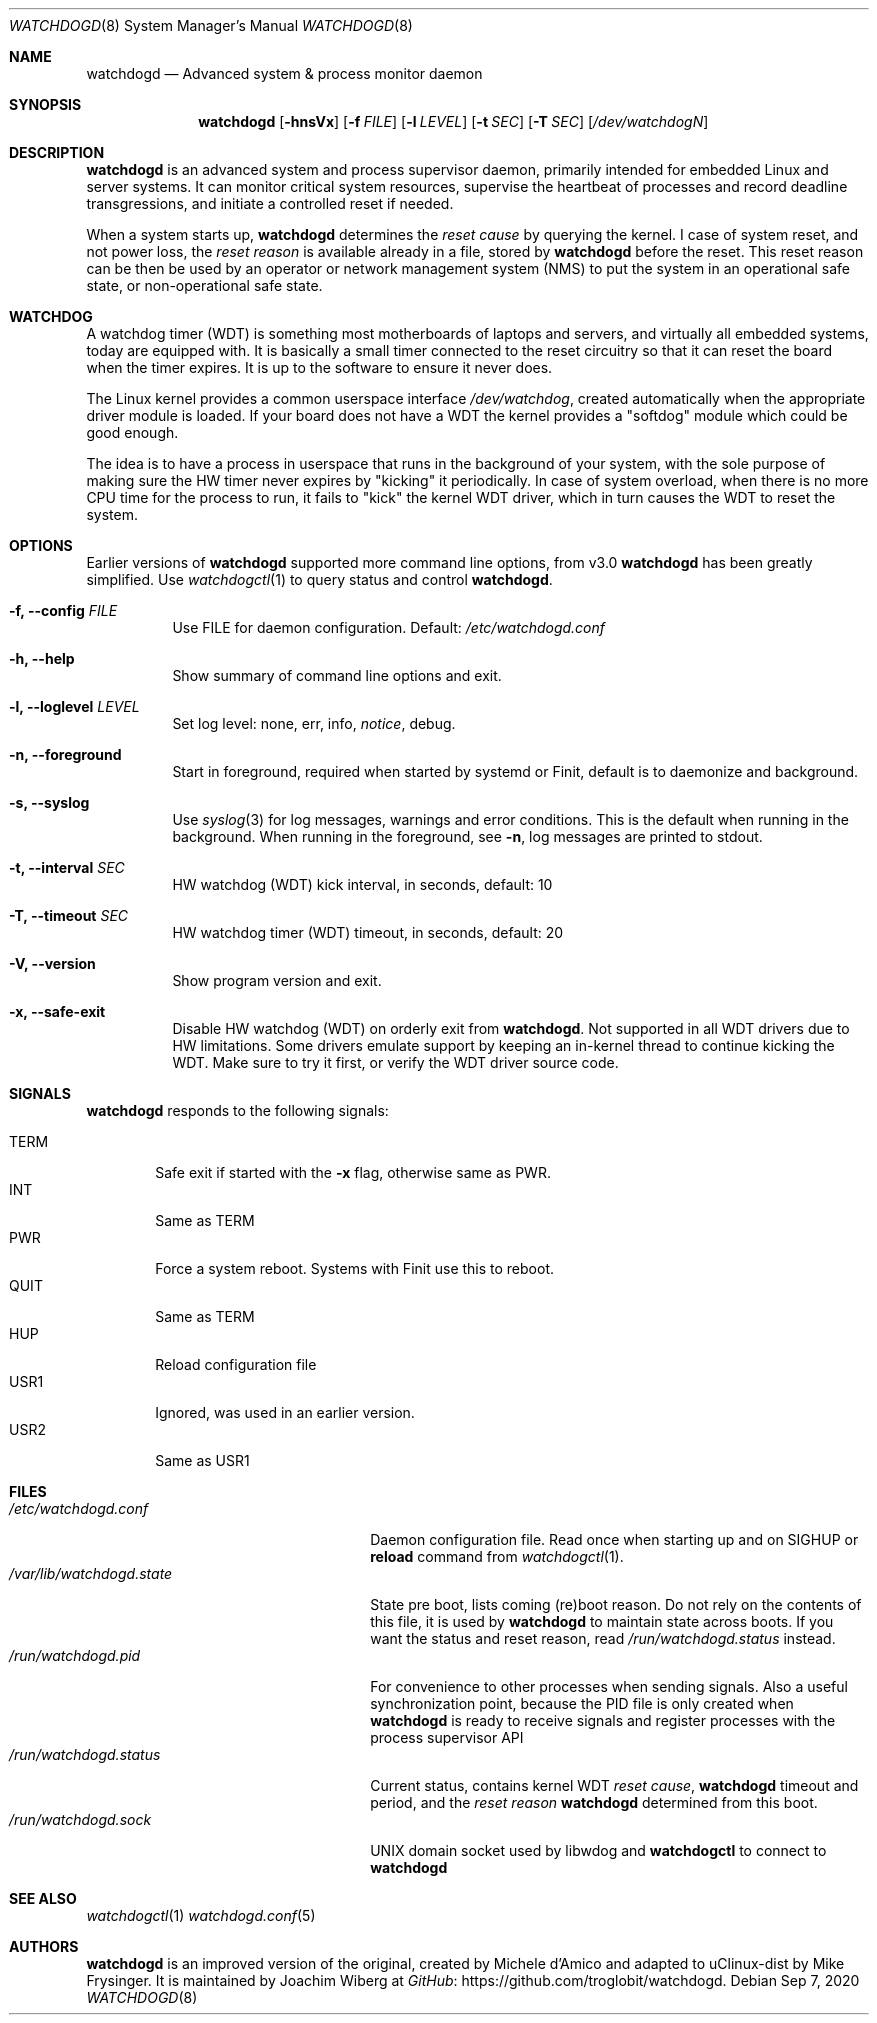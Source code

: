 .\"                                                               -*-nroff-*-
.\" Copyright (c) 2016-2018  Joachim Wiberg <troglobit@gmail.com>
.\"
.\" Permission to use, copy, modify, and/or distribute this software for any
.\" purpose with or without fee is hereby granted, provided that the above
.\" copyright notice and this permission notice appear in all copies.
.\"
.\" THE SOFTWARE IS PROVIDED "AS IS" AND THE AUTHOR DISCLAIMS ALL WARRANTIES
.\" WITH REGARD TO THIS SOFTWARE INCLUDING ALL IMPLIED WARRANTIES OF
.\" MERCHANTABILITY AND FITNESS. IN NO EVENT SHALL THE AUTHOR BE LIABLE FOR
.\" ANY SPECIAL, DIRECT, INDIRECT, OR CONSEQUENTIAL DAMAGES OR ANY DAMAGES
.\" WHATSOEVER RESULTING FROM LOSS OF USE, DATA OR PROFITS, WHETHER IN AN
.\" ACTION OF CONTRACT, NEGLIGENCE OR OTHER TORTIOUS ACTION, ARISING OUT OF
.\" OR IN CONNECTION WITH THE USE OR PERFORMANCE OF THIS SOFTWARE.
.\"
.Dd Sep 7, 2020
.Dt WATCHDOGD 8 SMM
.Os
.Sh NAME
.Nm watchdogd
.Nd Advanced system & process monitor daemon
.Sh SYNOPSIS
.Nm
.Op Fl hnsVx
.Op Fl f Ar FILE
.Op Fl l Ar LEVEL
.Op Fl t Ar SEC
.Op Fl T Ar SEC
.Op Ar /dev/watchdogN
.Sh DESCRIPTION
.Nm
is an advanced system and process supervisor daemon, primarily intended
for embedded Linux and server systems.  It can monitor critical system
resources, supervise the heartbeat of processes and record deadline
transgressions, and initiate a controlled reset if needed.
.Pp
When a system starts up,
.Nm
determines the
.Em reset cause
by querying the kernel.  I case of system reset, and not power loss, the
.Em reset reason
is available already in a file, stored by
.Nm
before the reset.  This reset reason can be then be used by an operator
or network management system (NMS) to put the system in an operational
safe state, or non-operational safe state.
.Sh WATCHDOG
A watchdog timer (WDT) is something most motherboards of laptops and
servers, and virtually all embedded systems, today are equipped with.
It is basically a small timer connected to the reset circuitry so that
it can reset the board when the timer expires.  It is up to the software
to ensure it never does.
.Pp
The Linux kernel provides a common userspace interface
.Pa /dev/watchdog ,
created automatically when the appropriate driver module is loaded.  If
your board does not have a WDT the kernel provides a "softdog" module
which could be good enough.
.Pp
The idea is to have a process in userspace that runs in the background
of your system, with the sole purpose of making sure the HW timer never
expires by "kicking" it periodically.  In case of system overload, when
there is no more CPU time for the process to run, it fails to "kick" the
kernel WDT driver, which in turn causes the WDT to reset the system.
.Sh OPTIONS
Earlier versions of
.Nm
supported more command line options, from v3.0
.Nm
has been greatly simplified.  Use
.Xr watchdogctl 1
to query status and control
.Nm .
.Bl -tag -width Ds
.It Fl f, -config Ar FILE
Use FILE for daemon configuration.  Default:
.Pa /etc/watchdogd.conf
.It Fl h, -help
Show summary of command line options and exit.
.It Fl l, -loglevel Ar LEVEL
Set log level: none, err, info,
.Ar notice ,
debug.
.It Fl n, -foreground
Start in foreground, required when started by systemd or Finit, default is to daemonize and background.
.It Fl s, -syslog
Use
.Xr syslog 3
for log messages, warnings and error conditions.  This is the default
when running in the background.  When running in the foreground, see
.Fl n ,
log messages are printed to stdout.
.It Fl t, -interval Ar SEC
HW watchdog (WDT) kick interval, in seconds, default: 10
.It Fl T, -timeout Ar SEC
HW watchdog timer (WDT) timeout, in seconds, default: 20
.It Fl V, -version
Show program version and exit.
.It Fl x, -safe-exit
Disable HW watchdog (WDT) on orderly exit from
.Nm .
Not supported in all WDT drivers due to HW limitations.  Some drivers
emulate support by keeping an in-kernel thread to continue kicking the
WDT.  Make sure to try it first, or verify the WDT driver source code.
.El
.Sh SIGNALS
.Nm
responds to the following signals:
.Pp
.Bl -tag -width TERM -compact
.It TERM
Safe exit if started with the
.Fl x
flag, otherwise same as PWR.
.It INT
Same as TERM
.It PWR
Force a system reboot.  Systems with Finit use this to reboot.
.It QUIT
Same as TERM
.It HUP
Reload configuration file
.It USR1
Ignored, was used in an earlier version.
.It USR2
Same as USR1
.El
.Sh FILES
.Bl -tag -width /var/lib/watchdogd.state -compact
.It Pa /etc/watchdogd.conf
Daemon configuration file. Read once when starting up and on SIGHUP or
.Cm reload
command from
.Xr watchdogctl 1 .
.It Pa /var/lib/watchdogd.state
State pre boot, lists coming (re)boot reason.  Do not rely on the
contents of this file, it is used by
.Nm
to maintain state across boots.  If you want the status and reset
reason, read
.Pa /run/watchdogd.status
instead.
.It Pa /run/watchdogd.pid
For convenience to other processes when sending signals.  Also a useful
synchronization point, because the PID file is only created when
.Nm
is ready to receive signals and register processes with the process
supervisor API
.It Pa /run/watchdogd.status
Current status, contains kernel WDT
.Em reset cause ,
.Nm
timeout and period, and the
.Em reset reason
.Nm
determined from this boot.
.It Pa /run/watchdogd.sock
UNIX domain socket used by libwdog and
.Nm watchdogctl
to connect to
.Nm
.El
.Sh SEE ALSO
.Xr watchdogctl 1
.Xr watchdogd.conf 5
.Sh AUTHORS
.Nm
is an improved version of the original, created by Michele d'Amico and
adapted to uClinux-dist by Mike Frysinger.  It is maintained by Joachim
Wiberg at
.Lk https://github.com/troglobit/watchdogd "GitHub" .
